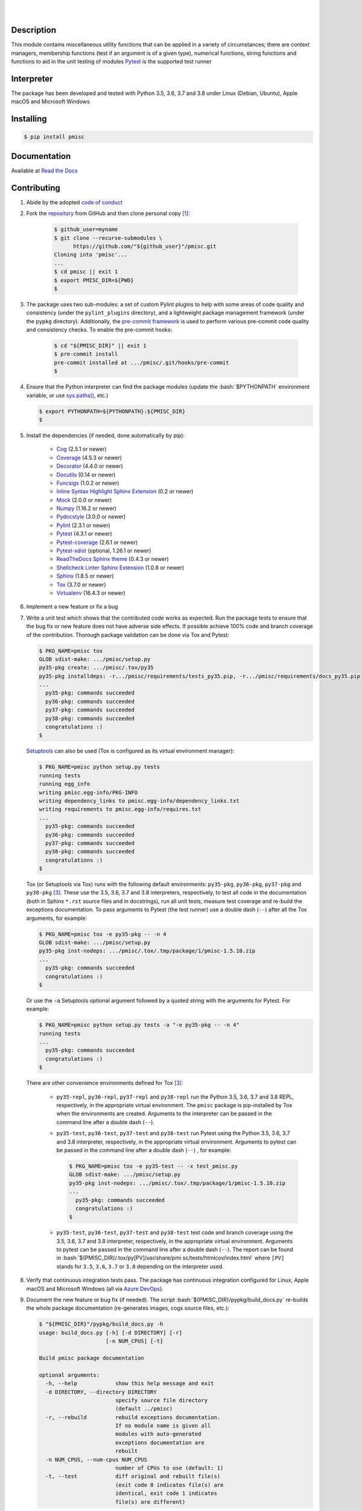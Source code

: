 .. README.rst
.. Copyright (c) 2013-2020 Pablo Acosta-Serafini
.. See LICENSE for details

.. image:: https://badge.fury.io/py/pmisc.svg
    :target: https://pypi.org/project/pmisc
    :alt: PyPI version

.. image:: https://img.shields.io/pypi/l/pmisc.svg
    :target: https://pypi.org/project/pmisc
    :alt: License

.. image:: https://img.shields.io/pypi/pyversions/pmisc.svg
    :target: https://pypi.org/project/pmisc
    :alt: Python versions supported

.. image:: https://img.shields.io/pypi/format/pmisc.svg
    :target: https://pypi.org/project/pmisc
    :alt: Format

|

.. image::
    https://dev.azure.com/pmasdev/pmisc/_apis/build/status/pmacosta.pmisc?branchName=master
    :target: https://dev.azure.com/pmasdev/pmisc/_build?definitionId=3&_a=summary
    :alt: Continuous integration test status

.. image::
    https://img.shields.io/azure-devops/coverage/pmasdev/pmisc/3.svg
    :target: https://dev.azure.com/pmasdev/pmisc/_build?definitionId=3&_a=summary
    :alt: Continuous integration test coverage

.. image::
    https://readthedocs.org/projects/pip/badge/?version=stable
    :target: https://pip.readthedocs.io/en/stable/?badge=stable
    :alt: Documentation status

|

Description
===========

.. role:: bash(code)
	:language: bash

.. _Cog: https://nedbatchelder.com/code/cog
.. _Coverage: https://coverage.readthedocs.io
.. _Decorator: https://raw.githubusercontent.com/micheles/decorator/mast
   er/docs/documentation.md
.. _Docutils: https://docutils.sourceforge.io/docs
.. _Funcsigs: https://pypi.org/project/funcsigs
.. _Mock: https://docs.python.org/3/library/unittest.mock.html
.. _Numpy: https://numpy.org
.. _Pydocstyle: http://www.pydocstyle.org
.. _Pylint: https://www.pylint.org
.. _Pytest: http://pytest.org
.. _Pytest-coverage: https://pypi.org/project/pytest-cov
.. _Pytest-xdist: https://pypi.org/project/pytest-xdist
.. _Sphinx: http://sphinx-doc.org
.. _ReadTheDocs Sphinx theme:
   https://github.com/readthedocs/sphinx_rtd_theme
.. _Inline Syntax Highlight Sphinx Extension:
   https://bitbucket.org/klorenz/sphinxcontrib-inlinesyntaxhighlight
.. _Shellcheck Linter Sphinx Extension: https://pypi.org/project
   /sphinxcontrib-shellcheck
.. _Tox: https://tox.readthedocs.io
.. _Virtualenv: https://docs.python-guide.org/dev/virtualenvs

This module contains miscellaneous utility functions that can be applied in a
variety of circumstances; there are context managers, membership functions
(test if an argument is of a given type), numerical functions, string
functions and functions to aid in the unit testing of modules
`Pytest`_ is the supported test runner

Interpreter
===========

The package has been developed and tested with Python 3.5, 3.6, 3.7 and 3.8
under Linux (Debian, Ubuntu), Apple macOS and Microsoft Windows

Installing
==========

.. code-block:: console

	$ pip install pmisc

Documentation
=============

Available at `Read the Docs <https://pmisc.readthedocs.io>`_

Contributing
============

1. Abide by the adopted `code of conduct
   <https://www.contributor-covenant.org/version/1/4/code-of-conduct>`_

2. Fork the `repository <https://github.com/pmacosta/pmisc>`_ from GitHub and
   then clone personal copy [#f1]_:

    .. code-block:: console

        $ github_user=myname
        $ git clone --recurse-submodules \
              https://github.com/"${github_user}"/pmisc.git
        Cloning into 'pmisc'...
        ...
        $ cd pmisc || exit 1
        $ export PMISC_DIR=${PWD}
        $

3. The package uses two sub-modules: a set of custom Pylint plugins to help with
   some areas of code quality and consistency (under the ``pylint_plugins``
   directory), and a lightweight package management framework (under the
   ``pypkg`` directory). Additionally, the `pre-commit framework
   <https://pre-commit.com/>`_ is used to perform various pre-commit code
   quality and consistency checks. To enable the pre-commit hooks:

    .. code-block:: console

        $ cd "${PMISC_DIR}" || exit 1
        $ pre-commit install
        pre-commit installed at .../pmisc/.git/hooks/pre-commit
        $

4. Ensure that the Python interpreter can find the package modules
   (update the :bash:`$PYTHONPATH` environment variable, or use
   `sys.paths() <https://docs.python.org/3/library/sys.html#sys.path>`_,
   etc.)

   .. code-block:: console

       $ export PYTHONPATH=${PYTHONPATH}:${PMISC_DIR}
       $

5. Install the dependencies (if needed, done automatically by pip):

    * `Cog`_ (2.5.1 or newer)

    * `Coverage`_ (4.5.3 or newer)

    * `Decorator`_ (4.4.0 or newer)

    * `Docutils`_ (0.14 or newer)

    * `Funcsigs`_ (1.0.2 or newer)

    * `Inline Syntax Highlight Sphinx Extension`_ (0.2 or newer)

    * `Mock`_ (2.0.0 or newer)

    * `Numpy`_ (1.16.2 or newer)

    * `Pydocstyle`_ (3.0.0 or newer)

    * `Pylint`_ (2.3.1 or newer)

    * `Pytest`_ (4.3.1 or newer)

    * `Pytest-coverage`_ (2.6.1 or newer)

    * `Pytest-xdist`_ (optional, 1.26.1 or newer)

    * `ReadTheDocs Sphinx theme`_ (0.4.3 or newer)

    * `Shellcheck Linter Sphinx Extension`_ (1.0.8 or newer)

    * `Sphinx`_ (1.8.5 or newer)

    * `Tox`_ (3.7.0 or newer)

    * `Virtualenv`_ (16.4.3 or newer)

6. Implement a new feature or fix a bug

7. Write a unit test which shows that the contributed code works as expected.
   Run the package tests to ensure that the bug fix or new feature does not
   have adverse side effects. If possible achieve 100\% code and branch
   coverage of the contribution. Thorough package validation
   can be done via Tox and Pytest:

   .. code-block:: console

       $ PKG_NAME=pmisc tox
       GLOB sdist-make: .../pmisc/setup.py
       py35-pkg create: .../pmisc/.tox/py35
       py35-pkg installdeps: -r.../pmisc/requirements/tests_py35.pip, -r.../pmisc/requirements/docs_py35.pip
       ...
         py35-pkg: commands succeeded
         py36-pkg: commands succeeded
         py37-pkg: commands succeeded
         py38-pkg: commands succeeded
         congratulations :)
       $

   `Setuptools <https://bitbucket.org/pypa/setuptools>`_ can also be used
   (Tox is configured as its virtual environment manager):

   .. code-block:: console

       $ PKG_NAME=pmisc python setup.py tests
       running tests
       running egg_info
       writing pmisc.egg-info/PKG-INFO
       writing dependency_links to pmisc.egg-info/dependency_links.txt
       writing requirements to pmisc.egg-info/requires.txt
       ...
         py35-pkg: commands succeeded
         py36-pkg: commands succeeded
         py37-pkg: commands succeeded
         py38-pkg: commands succeeded
         congratulations :)
       $

   Tox (or Setuptools via Tox) runs with the following default environments:
   ``py35-pkg``, ``py36-pkg``, ``py37-pkg`` and ``py38-pkg`` [#f3]_. These use
   the 3.5, 3.6, 3.7 and 3.8 interpreters, respectively, to test all code in
   the documentation (both in Sphinx ``*.rst`` source files and in
   docstrings), run all unit tests, measure test coverage and re-build the
   exceptions documentation. To pass arguments to Pytest (the test runner) use
   a double dash (``--``) after all the Tox arguments, for example:

   .. code-block:: console

       $ PKG_NAME=pmisc tox -e py35-pkg -- -n 4
       GLOB sdist-make: .../pmisc/setup.py
       py35-pkg inst-nodeps: .../pmisc/.tox/.tmp/package/1/pmisc-1.5.10.zip
       ...
         py35-pkg: commands succeeded
         congratulations :)
       $

   Or use the :code:`-a` Setuptools optional argument followed by a quoted
   string with the arguments for Pytest. For example:

   .. code-block:: console

       $ PKG_NAME=pmisc python setup.py tests -a "-e py35-pkg -- -n 4"
       running tests
       ...
         py35-pkg: commands succeeded
         congratulations :)
       $

   There are other convenience environments defined for Tox [#f3]_:

    * ``py35-repl``, ``py36-repl``, ``py37-repl`` and ``py38-repl`` run the
      Python 3.5, 3.6, 3.7 and 3.8 REPL, respectively, in the appropriate
      virtual environment. The ``pmisc`` package is pip-installed by Tox when
      the environments are created.  Arguments to the interpreter can be
      passed in the command line after a double dash (``--``).

    * ``py35-test``, ``py36-test``, ``py37-test`` and ``py38-test`` run Pytest
      using the Python 3.5, 3.6, 3.7 and 3.8 interpreter, respectively, in the
      appropriate virtual environment. Arguments to pytest can be passed in
      the command line after a double dash (``--``) , for example:

      .. code-block:: console

       $ PKG_NAME=pmisc tox -e py35-test -- -x test_pmisc.py
       GLOB sdist-make: .../pmisc/setup.py
       py35-pkg inst-nodeps: .../pmisc/.tox/.tmp/package/1/pmisc-1.5.10.zip
       ...
         py35-pkg: commands succeeded
         congratulations :)
       $
    * ``py35-test``, ``py36-test``, ``py37-test`` and ``py38-test`` test code
      and branch coverage using the 3.5, 3.6, 3.7 and 3.8 interpreter,
      respectively, in the appropriate virtual environment. Arguments to
      pytest can be passed in the command line after a double dash (``--``).
      The report can be found in :bash:`${PMISC_DIR}/.tox/py[PV]/usr/share/pmi
      sc/tests/htmlcov/index.html` where ``[PV]`` stands for ``3.5``, ``3.6``,
      ``3.7`` or ``3.8`` depending on the interpreter used.

8. Verify that continuous integration tests pass. The package has continuous
   integration configured for Linux, Apple macOS and Microsoft Windows (all via
   `Azure DevOps <https://dev.azure.com/pmasdev>`_).

9. Document the new feature or bug fix (if needed). The script
   :bash:`${PMISC_DIR}/pypkg/build_docs.py` re-builds the whole package
   documentation (re-generates images, cogs source files, etc.):

   .. code-block:: console

       $ "${PMISC_DIR}"/pypkg/build_docs.py -h
       usage: build_docs.py [-h] [-d DIRECTORY] [-r]
                            [-n NUM_CPUS] [-t]

       Build pmisc package documentation

       optional arguments:
         -h, --help            show this help message and exit
         -d DIRECTORY, --directory DIRECTORY
                               specify source file directory
                               (default ../pmisc)
         -r, --rebuild         rebuild exceptions documentation.
                               If no module name is given all
                               modules with auto-generated
                               exceptions documentation are
                               rebuilt
         -n NUM_CPUS, --num-cpus NUM_CPUS
                               number of CPUs to use (default: 1)
         -t, --test            diff original and rebuilt file(s)
                               (exit code 0 indicates file(s) are
                               identical, exit code 1 indicates
                               file(s) are different)

.. rubric:: Footnotes

.. [#f1] All examples are for the `bash <https://www.gnu.org/software/bash/>`_
   shell

.. [#f2] It is assumed that all the Python interpreters are in the executables
   path. Source code for the interpreters can be downloaded from Python's main
   `site <https://www.python.org/downloads/>`_

.. [#f3] Tox configuration largely inspired by
   `Ionel's codelog <https://blog.ionelmc.ro/2015/04/14/
   tox-tricks-and-patterns/>`_

License
=======

The MIT License (MIT)

Copyright (c) 2013-2020 Pablo Acosta-Serafini

Permission is hereby granted, free of charge, to any person obtaining a copy
of this software and associated documentation files (the "Software"), to deal
in the Software without restriction, including without limitation the rights
to use, copy, modify, merge, publish, distribute, sublicense, and/or sell
copies of the Software, and to permit persons to whom the Software is
furnished to do so, subject to the following conditions:

The above copyright notice and this permission notice shall be included in all
copies or substantial portions of the Software.

THE SOFTWARE IS PROVIDED "AS IS", WITHOUT WARRANTY OF ANY KIND, EXPRESS OR
IMPLIED, INCLUDING BUT NOT LIMITED TO THE WARRANTIES OF MERCHANTABILITY,
FITNESS FOR A PARTICULAR PURPOSE AND NONINFRINGEMENT. IN NO EVENT SHALL THE
AUTHORS OR COPYRIGHT HOLDERS BE LIABLE FOR ANY CLAIM, DAMAGES OR OTHER
LIABILITY, WHETHER IN AN ACTION OF CONTRACT, TORT OR OTHERWISE, ARISING FROM,
OUT OF OR IN CONNECTION WITH THE SOFTWARE OR THE USE OR OTHER DEALINGS IN THE
SOFTWARE.